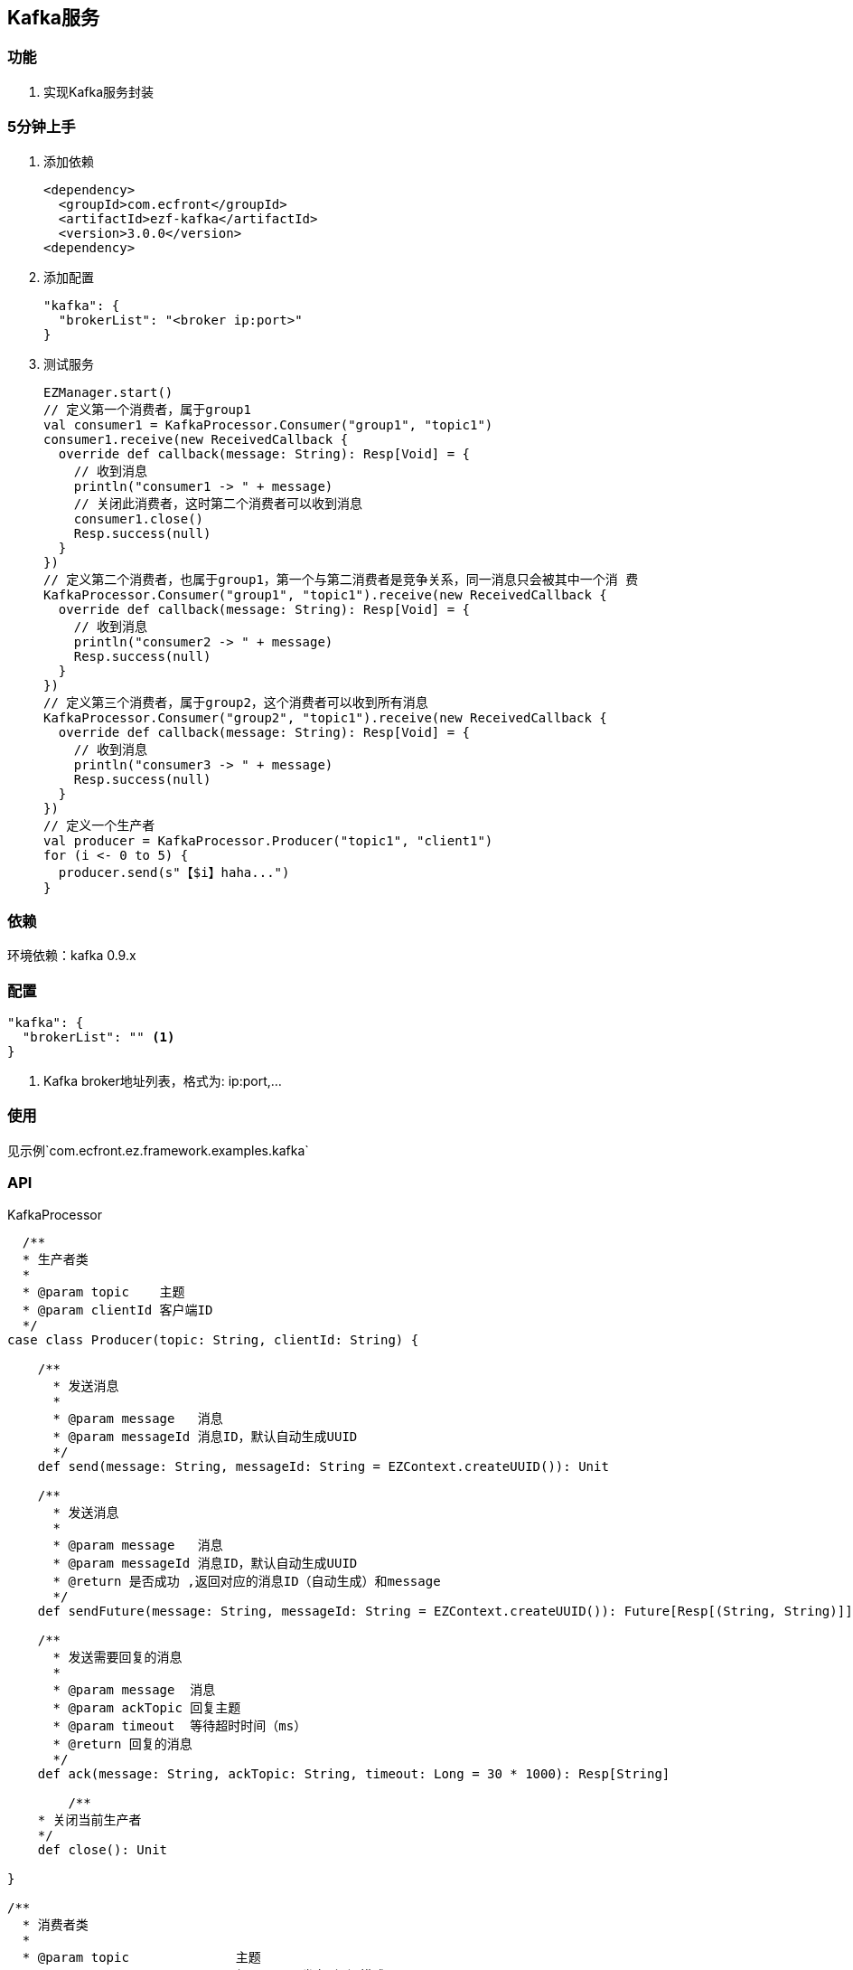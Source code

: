 == Kafka服务

=== 功能

. 实现Kafka服务封装

=== 5分钟上手

. 添加依赖

 <dependency>
   <groupId>com.ecfront</groupId>
   <artifactId>ezf-kafka</artifactId>
   <version>3.0.0</version>
 <dependency>

. 添加配置

 "kafka": {
   "brokerList": "<broker ip:port>"
 }

. 测试服务

 EZManager.start()
 // 定义第一个消费者，属于group1
 val consumer1 = KafkaProcessor.Consumer("group1", "topic1")
 consumer1.receive(new ReceivedCallback {
   override def callback(message: String): Resp[Void] = {
     // 收到消息
     println("consumer1 -> " + message)
     // 关闭此消费者，这时第二个消费者可以收到消息
     consumer1.close()
     Resp.success(null)
   }
 })
 // 定义第二个消费者，也属于group1，第一个与第二消费者是竞争关系，同一消息只会被其中一个消 费
 KafkaProcessor.Consumer("group1", "topic1").receive(new ReceivedCallback {
   override def callback(message: String): Resp[Void] = {
     // 收到消息
     println("consumer2 -> " + message)
     Resp.success(null)
   }
 })
 // 定义第三个消费者，属于group2，这个消费者可以收到所有消息
 KafkaProcessor.Consumer("group2", "topic1").receive(new ReceivedCallback {
   override def callback(message: String): Resp[Void] = {
     // 收到消息
     println("consumer3 -> " + message)
     Resp.success(null)
   }
 })
 // 定义一个生产者
 val producer = KafkaProcessor.Producer("topic1", "client1")
 for (i <- 0 to 5) {
   producer.send(s"【$i】haha...")
 }

=== 依赖

环境依赖：kafka 0.9.x

=== 配置

----
"kafka": {
  "brokerList": "" <1>
}
----
<1> Kafka broker地址列表，格式为: ip:port,...

=== 使用

见示例`com.ecfront.ez.framework.examples.kafka`

=== API

[source,scala]
.KafkaProcessor
----
  /**
  * 生产者类
  *
  * @param topic    主题
  * @param clientId 客户端ID
  */
case class Producer(topic: String, clientId: String) {

    /**
      * 发送消息
      *
      * @param message   消息
      * @param messageId 消息ID，默认自动生成UUID
      */
    def send(message: String, messageId: String = EZContext.createUUID()): Unit

    /**
      * 发送消息
      *
      * @param message   消息
      * @param messageId 消息ID，默认自动生成UUID
      * @return 是否成功 ,返回对应的消息ID（自动生成）和message
      */
    def sendFuture(message: String, messageId: String = EZContext.createUUID()): Future[Resp[(String, String)]]

    /**
      * 发送需要回复的消息
      *
      * @param message  消息
      * @param ackTopic 回复主题
      * @param timeout  等待超时时间（ms）
      * @return 回复的消息
      */
    def ack(message: String, ackTopic: String, timeout: Long = 30 * 1000): Resp[String]

	/**
    * 关闭当前生产者
    */
    def close(): Unit

}

/**
  * 消费者类
  *
  * @param topic              主题
  * @param groupId            组ID，用于发布-订阅模式
  * @param autoCommit         是否自动提交
  * @param autoCommitInterval 自动提供间隔
  */
case class Consumer(topic: String,groupId: String, autoCommit: Boolean = false, autoCommitInterval: Long = DEFAULT_AUTO_COMMIT_INTERVAL) {

    /**
      * 接收消息
      *
      * @param fun      收到消息后的回调方法
      * @param ackTopic 回复主题，如果存在会回复消息
      */
    def receive(fun: (String, String) => Resp[String], ackTopic: String = null): Unit

    /**
      * 关闭当前消费者
      */
    def close(): Unit

}

/**
* 关闭所有实例
*/
def close(): Unit
----
